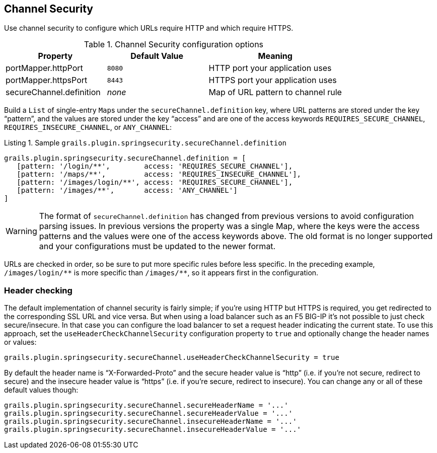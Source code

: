 [[channelSecurity]]
== Channel Security

Use channel security to configure which URLs require HTTP and which require HTTPS.

.Channel Security configuration options
[cols="30,30,40"]
|====================
| *Property* | *Default Value* | *Meaning*

|portMapper.httpPort
|`8080`
|HTTP port your application uses

|portMapper.httpsPort
|`8443`
|HTTPS port your application uses

|secureChannel.definition
|_none_
|Map of URL pattern to channel rule
|====================

Build a `List` of single-entry ``Map``s under the `secureChannel.definition` key, where URL patterns are stored under the key "`pattern`", and the values are stored under the key "`access`" and are one of the access keywords `REQUIRES_SECURE_CHANNEL`, `REQUIRES_INSECURE_CHANNEL`, or `ANY_CHANNEL`:

[source,groovy]
.Listing {counter:listing}. Sample `grails.plugin.springsecurity.secureChannel.definition`
----
grails.plugin.springsecurity.secureChannel.definition = [
   [pattern: '/login/**',        access: 'REQUIRES_SECURE_CHANNEL'],
   [pattern: '/maps/**',         access: 'REQUIRES_INSECURE_CHANNEL'],
   [pattern: '/images/login/**', access: 'REQUIRES_SECURE_CHANNEL'],
   [pattern: '/images/**',       access: 'ANY_CHANNEL']
]
----


[WARNING]
====
The format of `secureChannel.definition` has changed from previous versions to avoid configuration parsing issues. In previous versions the property was a single Map, where the keys were the access patterns and the values were one of the access keywords above. The old format is no longer supported and your configurations must be updated to the newer format.
====

URLs are checked in order, so be sure to put more specific rules before less specific. In the preceding example, `/images/login/pass:[**]` is more specific than `/images/pass:[**]`, so it appears first in the configuration.

=== Header checking

The default implementation of channel security is fairly simple; if you're using HTTP but HTTPS is required, you get redirected to the corresponding SSL URL and vice versa. But when using a load balancer such as an F5 BIG-IP it's not possible to just check secure/insecure. In that case you can configure the load balancer to set a request header indicating the current state. To use this approach, set the `useHeaderCheckChannelSecurity` configuration property to `true` and optionally change the header names or values:

[source,groovy]
----
grails.plugin.springsecurity.secureChannel.useHeaderCheckChannelSecurity = true
----

By default the header name is "`X-Forwarded-Proto`" and the secure header value is "`http`" (i.e. if you're not secure, redirect to secure) and the insecure header value is "`https`" (i.e. if you're secure, redirect to insecure). You can change any or all of these default values though:

[source,groovy]
----
grails.plugin.springsecurity.secureChannel.secureHeaderName = '...'
grails.plugin.springsecurity.secureChannel.secureHeaderValue = '...'
grails.plugin.springsecurity.secureChannel.insecureHeaderName = '...'
grails.plugin.springsecurity.secureChannel.insecureHeaderValue = '...'
----
